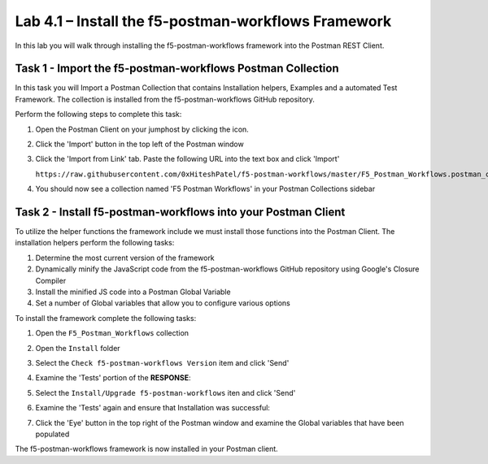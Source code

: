 .. |labmodule| replace:: 4
.. |labnum| replace:: 1
.. |labdot| replace:: |labmodule|\ .\ |labnum|
.. |labund| replace:: |labmodule|\ _\ |labnum|
.. |labname| replace:: Lab\ |labdot|
.. |labnameund| replace:: Lab\ |labund|

Lab |labmodule|\.\ |labnum| – Install the f5-postman-workflows Framework
------------------------------------------------------------------------

In this lab you will walk through installing the f5-postman-workflows
framework into the Postman REST Client.

Task 1 - Import the f5-postman-workflows Postman Collection
^^^^^^^^^^^^^^^^^^^^^^^^^^^^^^^^^^^^^^^^^^^^^^^^^^^^^^^^^^^

In this task you will Import a Postman Collection that contains Installation
helpers, Examples and a automated Test Framework.  The collection is installed
from the f5-postman-workflows GitHub repository.

Perform the following steps to complete this task:

#. Open the Postman Client on your jumphost by clicking the |image8| icon.
#. Click the 'Import' button in the top left of the Postman window
#. Click the 'Import from Link' tab.  Paste the following URL into the
   text box and click 'Import'

   ``https://raw.githubusercontent.com/0xHiteshPatel/f5-postman-workflows/master/F5_Postman_Workflows.postman_collection.json``
#. You should now see a collection named 'F5 Postman Workflows' in your
   Postman Collections sidebar

Task 2 - Install f5-postman-workflows into your Postman Client
^^^^^^^^^^^^^^^^^^^^^^^^^^^^^^^^^^^^^^^^^^^^^^^^^^^^^^^^^^^^^^

To utilize the helper functions the framework include we must install those
functions into the Postman Client.  The installation helpers perform the
following tasks:

#. Determine the most current version of the framework
#. Dynamically minify the JavaScript code from the f5-postman-workflows
   GitHub repository using Google's Closure Compiler
#. Install the minified JS code into a Postman Global Variable
#. Set a number of Global variables that allow you to configure various
   options

To install the framework complete the following tasks:

#. Open the ``F5_Postman_Workflows`` collection
#. Open the ``Install`` folder
#. Select the ``Check f5-postman-workflows Version`` item and click 'Send'
#. Examine the 'Tests' portion of the **RESPONSE**:

   |image79|

#. Select the ``Install/Upgrade f5-postman-workflows`` iten and click 'Send'
#. Examine the 'Tests' again and ensure that Installation was successful:

   |image80|

#. Click the 'Eye' button in the top right of the Postman window and examine
   the Global variables that have been populated

   |image81|

The f5-postman-workflows framework is now installed in your Postman client.

.. |image8| image:: /_static/image008.png
   :width: 0.46171in
   :height: 0.43269in

.. |image79| image:: /_static/image079.png
   :scale: 100%

.. |image80| image:: /_static/image080.png
   :scale: 100%

.. |image81| image:: /_static/image081.png
   :scale: 100%
